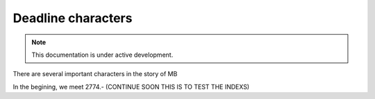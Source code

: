 Deadline characters
===================

.. note::

   This documentation is under active development.

There are several important characters in the story of MB

In the begining, we meet 2774.- (CONTINUE SOON THIS IS TO TEST THE INDEXS)